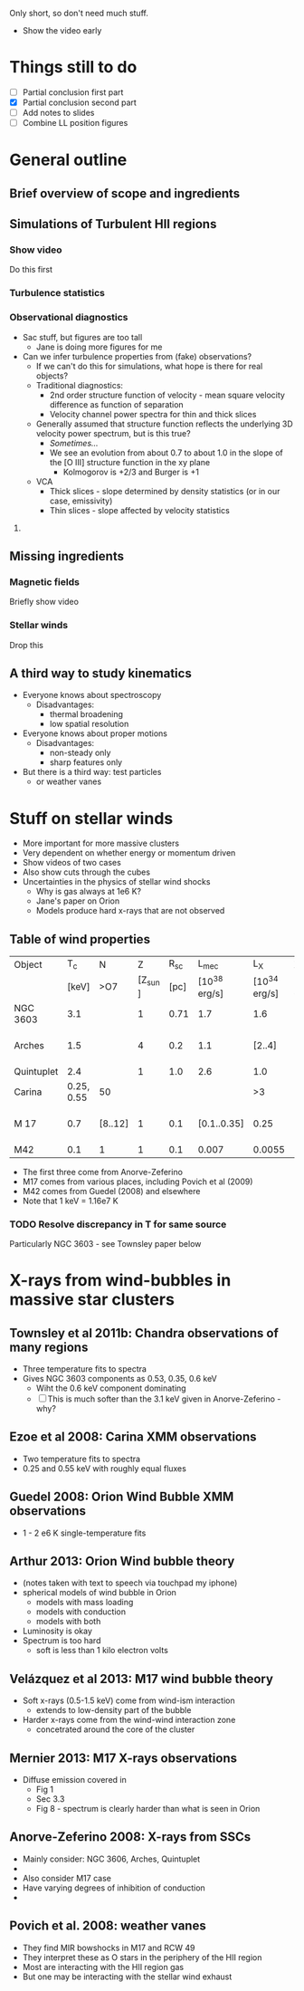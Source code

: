 Only short, so don't need much stuff. 

+ Show the video early

* Things still to do 
+ [ ] Partial conclusion first part
+ [X] Partial conclusion second part
+ [ ] Add notes to slides
+ [ ] Combine LL position figures

* General outline

** Brief overview of scope and ingredients
** Simulations of Turbulent HII regions
*** Show video
Do this first
*** Turbulence statistics
*** Observational diagnostics
+ Sac stuff, but figures are too tall
  + Jane is doing more figures for me
+ Can we infer turbulence properties from (fake) observations?
  + If we can't do this for simulations, what hope is there for real objects?
  + Traditional diagnostics:
    + 2nd order structure function of velocity - mean square velocity difference as function of separation
    + Velocity channel power spectra for thin and thick slices
  + Generally assumed that structure function reflects the underlying 3D velocity power spectrum, but is this true?
    + /Sometimes.../
    + We see an evolution from about 0.7 to about 1.0 in the slope of the [O III] structure function in the xy plane
      + Kolmogorov is +2/3 and Burger is +1
  + VCA
    + Thick slices - slope determined by density statistics (or in our case, emissivity)
    + Thin slices - slope affected by velocity statistics

**** 
** Missing ingredients
*** Magnetic fields
Briefly show video
*** Stellar winds
Drop this
** A third way to study kinematics
+ Everyone knows about spectroscopy
  + Disadvantages:
    + thermal broadening
    + low spatial resolution
+ Everyone knows about proper motions
  + Disadvantages:
    + non-steady only
    + sharp features only
+ But there is a third way: test particles
  + or weather vanes

* Stuff on stellar winds
+ More important for more massive clusters
+ Very dependent on whether energy or momentum driven
+ Show videos of two cases
+ Also show cuts through the cubes
+ Uncertainties in the physics of stellar wind shocks
  + Why is gas always at 1e6 K?
  + Jane's paper on Orion
  + Models produce hard x-rays that are not observed


** Table of wind properties
| Object     |         T_{c} | N       |       Z |  R_{sc} |         L_{mec} |           L_X | X/mec          |
|            |      [keV] | >O7     | [Z_sun ] | [pc] | [10^38 erg/s] | [10^34 erg/s] | [1e-4]         |
|------------+------------+---------+---------+------+--------------+--------------+----------------|
| NGC 3603   |        3.1 |         |       1 | 0.71 |          1.7 |          1.6 | 0.94           |
| Arches     |        1.5 |         |       4 |  0.2 |          1.1 |       [2..4] | [1.82 .. 3.64] |
| Quintuplet |        2.4 |         |       1 |  1.0 |          2.6 |          1.0 | 0.38           |
| Carina     | 0.25, 0.55 | 50      |         |      |              |           >3 |                |
| M 17       |        0.7 | [8..12] |       1 |  0.1 |  [0.1..0.35] |         0.25 | [0.71 .. 2.50] |
| M42        |        0.1 | 1       |       1 |  0.1 |        0.007 |       0.0055 | 0.79           |
#+TBLFM: $8=$-1/$-2;f2

+ The first three come from Anorve-Zeferino
+ M17 comes from various places, including Povich et al (2009)
+ M42 comes from Guedel (2008) and elsewhere
+ Note that 1 keV = 1.16e7 K
*** TODO Resolve discrepancy in T for same source
Particularly NGC 3603 - see Townsley paper below

* X-rays from wind-bubbles in massive star clusters

** Townsley et al 2011b: Chandra observations of many regions
+ Three temperature fits to spectra
+ Gives NGC 3603 components as 0.53, 0.35, 0.6 keV
  + Wiht the 0.6 keV component dominating
  + [ ] This is much softer than the 3.1 keV given in Anorve-Zeferino - why?
** Ezoe et al 2008: Carina XMM observations
+ Two temperature fits to spectra
+ 0.25 and 0.55 keV with roughly equal fluxes
** Guedel 2008: Orion Wind Bubble XMM observations
+ 1 - 2 e6 K single-temperature fits
** Arthur 2013: Orion Wind bubble theory
+ (notes taken with text to speech via touchpad my iphone)
+ spherical models of wind bubble in Orion
  + models with mass loading
  + models with conduction
  + models with both
+ Luminosity is okay
+ Spectrum is too hard
  +  soft is less than 1 kilo electron volts
** Velázquez et al 2013: M17 wind bubble theory
+ Soft x-rays (0.5-1.5 keV) come from wind-ism interaction
  + extends to low-density part of the bubble
+ Harder x-rays come from the wind-wind interaction zone
  + concetrated around the core of the cluster
** Mernier 2013: M17 X-rays observations
+ Diffuse emission covered in
  + Fig 1
  + Sec 3.3
  + Fig 8 - spectrum is clearly harder than what is seen in Orion
** Anorve-Zeferino 2008: X-rays from SSCs
+ Mainly consider: NGC 3606, Arches, Quintuplet
+ 
+ Also consider M17 case
+ Have varying degrees of inhibition of conduction
+ 

** Povich et al. 2008: weather vanes
+ They find MIR bowshocks in M17 and RCW 49
+ They interpret these as O stars in the periphery of the HII region
+ Most are interacting with the HII region gas
+ But one may be interacting with the stellar wind exhaust
** 
